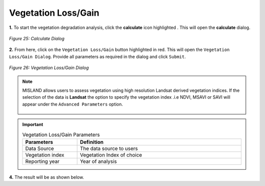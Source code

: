=====================
Vegetation Loss/Gain
=====================

.. |calculate| image:: ../_static/calculate.png
   :height: 32px

**1.** To start the vegetation degradation analysis, click the **calculate** icon highlighted |calculate|. This will open the **calculate** dialog.

.. figure:: ../_static/calculateVegetation.png
    :alt: Calculate Dialog
    :align: center

    *Figure 25: Calculate Dialog*

**2.** From here, click on the ``Vegetation Loss/Gain`` button highlighted in red. This will open the ``Vegetation Loss/Gain Dialog``.
Provide all parameters as required in the dialog and click ``Submit``.

.. figure:: ../_static/vegetation.png
    :alt: Vegetation Loss/Gain Dialog
    :align: center

    *Figure 26: Vegetation Loss/Gain Dialog*

.. admonition:: Note

    MISLAND allows users to assess vegetation using high resolution Landsat derived vegetation indices. If the selection of the data 
    is **Landsat** the option to specify the vegetation index .i.e NDVI, MSAVI or SAVI will appear under the ``Advanced Parameters`` option.

    .. figure:: ../_static/vegetationAdvanced.png
        :alt: Advanced Parameters
        :align: center

.. important::

    .. list-table:: Vegetation Loss/Gain Parameters
        :width: 100%
        :widths: 25 75
        :header-rows: 1

        * - Parameters
          - Definition
        * - Data Source
          - The data source to users
        * - Vegetation index
          - Vegetation Index of choice
        * - Reporting year
          - Year of analysis

**4.** The result will be as shown below.